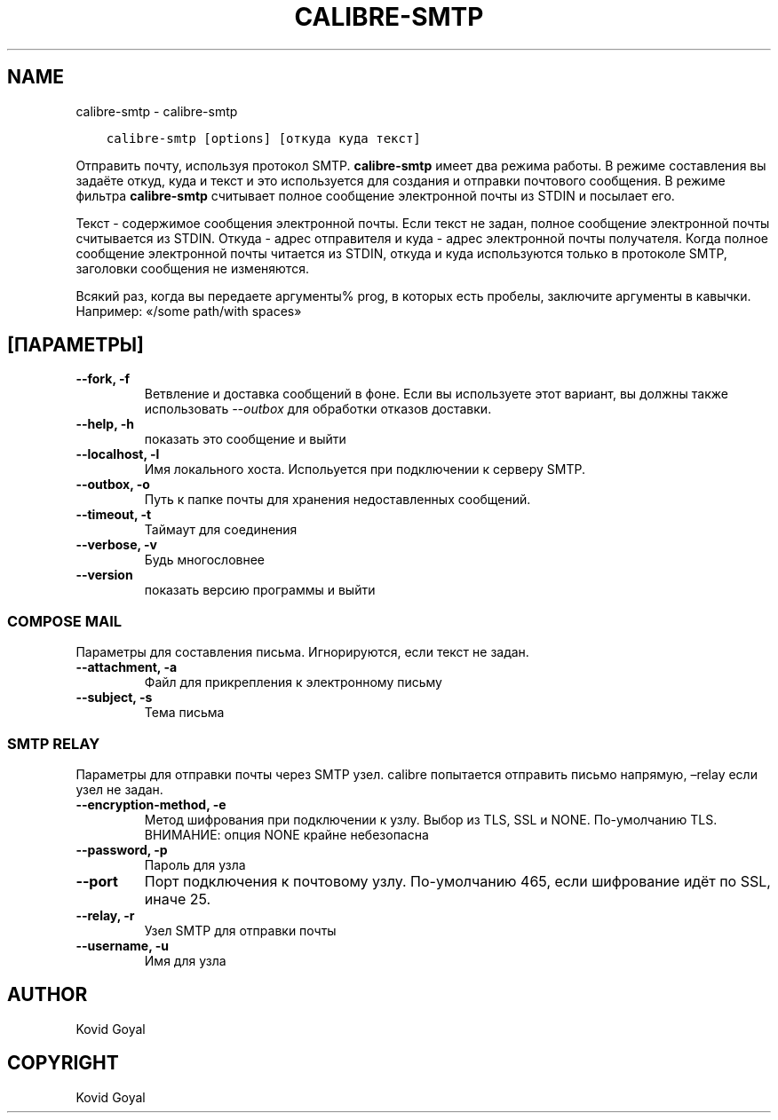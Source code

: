 .\" Man page generated from reStructuredText.
.
.TH "CALIBRE-SMTP" "1" "августа 25, 2017" "3.7.0" "calibre"
.SH NAME
calibre-smtp \- calibre-smtp
.
.nr rst2man-indent-level 0
.
.de1 rstReportMargin
\\$1 \\n[an-margin]
level \\n[rst2man-indent-level]
level margin: \\n[rst2man-indent\\n[rst2man-indent-level]]
-
\\n[rst2man-indent0]
\\n[rst2man-indent1]
\\n[rst2man-indent2]
..
.de1 INDENT
.\" .rstReportMargin pre:
. RS \\$1
. nr rst2man-indent\\n[rst2man-indent-level] \\n[an-margin]
. nr rst2man-indent-level +1
.\" .rstReportMargin post:
..
.de UNINDENT
. RE
.\" indent \\n[an-margin]
.\" old: \\n[rst2man-indent\\n[rst2man-indent-level]]
.nr rst2man-indent-level -1
.\" new: \\n[rst2man-indent\\n[rst2man-indent-level]]
.in \\n[rst2man-indent\\n[rst2man-indent-level]]u
..
.INDENT 0.0
.INDENT 3.5
.sp
.nf
.ft C
calibre\-smtp [options] [откуда куда текст]
.ft P
.fi
.UNINDENT
.UNINDENT
.sp
Отправить почту, используя протокол SMTP. \fBcalibre\-smtp\fP имеет два режима работы. В
режиме составления вы задаёте откуд, куда и текст и это используется для создания и
отправки почтового сообщения. В режиме фильтра \fBcalibre\-smtp\fP считывает полное сообщение
электронной почты из STDIN и посылает его.
.sp
Текст \- содержимое сообщения электронной почты.
Если текст не задан, полное сообщение электронной почты считывается из STDIN.
Откуда \- адрес отправителя и куда \-  адрес электронной почты
получателя. Когда полное сообщение электронной почты читается из STDIN, откуда и куда
используются только в протоколе SMTP, заголовки сообщения не изменяются.
.sp
Всякий раз, когда вы передаете аргументы% prog, в которых есть пробелы, заключите аргументы в кавычки. Например:  «/some path/with spaces»
.SH [ПАРАМЕТРЫ]
.INDENT 0.0
.TP
.B \-\-fork, \-f
Ветвление и доставка сообщений в фоне. Если вы используете этот вариант, вы должны также использовать \fI\%\-\-outbox\fP для обработки отказов доставки.
.UNINDENT
.INDENT 0.0
.TP
.B \-\-help, \-h
показать это сообщение и выйти
.UNINDENT
.INDENT 0.0
.TP
.B \-\-localhost, \-l
Имя локального хоста. Испольуется при подключении к серверу SMTP.
.UNINDENT
.INDENT 0.0
.TP
.B \-\-outbox, \-o
Путь к папке почты для хранения недоставленных сообщений.
.UNINDENT
.INDENT 0.0
.TP
.B \-\-timeout, \-t
Таймаут для соединения
.UNINDENT
.INDENT 0.0
.TP
.B \-\-verbose, \-v
Будь многословнее
.UNINDENT
.INDENT 0.0
.TP
.B \-\-version
показать версию программы и выйти
.UNINDENT
.SS COMPOSE MAIL
.sp
Параметры для составления письма. Игнорируются, если текст не задан.
.INDENT 0.0
.TP
.B \-\-attachment, \-a
Файл для прикрепления к электронному письму
.UNINDENT
.INDENT 0.0
.TP
.B \-\-subject, \-s
Тема письма
.UNINDENT
.SS SMTP RELAY
.sp
Параметры для отправки почты через SMTP узел. calibre попытается отправить письмо напрямую, –relay если узел не задан.
.INDENT 0.0
.TP
.B \-\-encryption\-method, \-e
Метод шифрования при подключении к узлу. Выбор из TLS, SSL и NONE. По\-умолчанию TLS. ВНИМАНИЕ: опция NONE крайне небезопасна
.UNINDENT
.INDENT 0.0
.TP
.B \-\-password, \-p
Пароль для узла
.UNINDENT
.INDENT 0.0
.TP
.B \-\-port
Порт подключения к почтовому узлу. По\-умолчанию 465, если шифрование идёт по SSL, иначе 25.
.UNINDENT
.INDENT 0.0
.TP
.B \-\-relay, \-r
Узел SMTP для отправки почты
.UNINDENT
.INDENT 0.0
.TP
.B \-\-username, \-u
Имя для узла
.UNINDENT
.SH AUTHOR
Kovid Goyal
.SH COPYRIGHT
Kovid Goyal
.\" Generated by docutils manpage writer.
.
